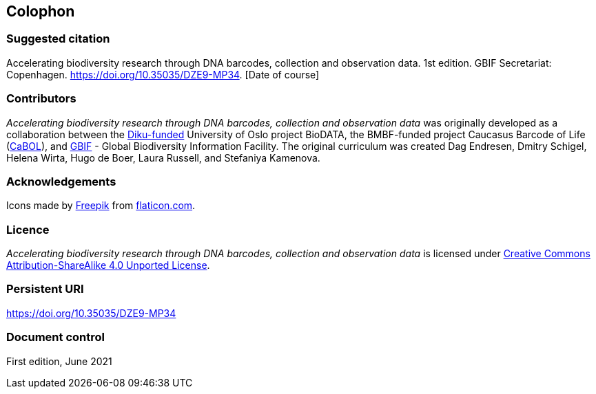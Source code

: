 == Colophon

=== Suggested citation

Accelerating biodiversity research through DNA barcodes, collection and observation data. 1st edition. GBIF Secretariat: Copenhagen. https://doi.org/10.35035/DZE9-MP34. [Date of course]

=== Contributors

_Accelerating biodiversity research through DNA barcodes, collection and observation data_ was originally developed as a collaboration between the https://diku.no/[Diku-funded^] University of Oslo project BioDATA, the BMBF-funded project Caucasus Barcode of Life (https://ggbc.eu/[CaBOL^]), and https://www.gbif.org/[GBIF^] - Global Biodiversity Information Facility. The original curriculum was created Dag Endresen, Dmitry Schigel, Helena Wirta, Hugo de Boer, Laura Russell, and Stefaniya Kamenova.

=== Acknowledgements

Icons made by https://www.freepik.com[Freepik] from https://www.flaticon.com/[flaticon.com].

=== Licence

_Accelerating biodiversity research through DNA barcodes, collection and observation data_ is licensed under https://creativecommons.org/licenses/by-sa/4.0[Creative Commons Attribution-ShareAlike 4.0 Unported License].

=== Persistent URI

https://doi.org/10.35035/DZE9-MP34

=== Document control

First edition, June 2021
